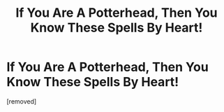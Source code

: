 #+TITLE: If You Are A Potterhead, Then You Know These Spells By Heart!

* If You Are A Potterhead, Then You Know These Spells By Heart!
:PROPERTIES:
:Author: chawlariya
:Score: 1
:DateUnix: 1601285412.0
:DateShort: 2020-Sep-28
:FlairText: Discussion
:END:
[removed]

